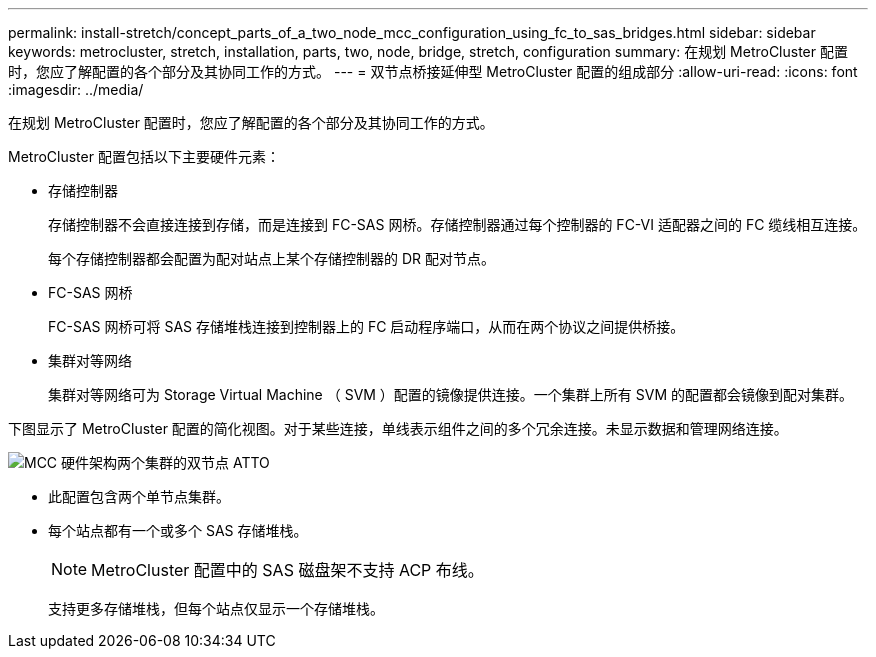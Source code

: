 ---
permalink: install-stretch/concept_parts_of_a_two_node_mcc_configuration_using_fc_to_sas_bridges.html 
sidebar: sidebar 
keywords: metrocluster, stretch, installation, parts, two, node, bridge, stretch, configuration 
summary: 在规划 MetroCluster 配置时，您应了解配置的各个部分及其协同工作的方式。 
---
= 双节点桥接延伸型 MetroCluster 配置的组成部分
:allow-uri-read: 
:icons: font
:imagesdir: ../media/


[role="lead"]
在规划 MetroCluster 配置时，您应了解配置的各个部分及其协同工作的方式。

MetroCluster 配置包括以下主要硬件元素：

* 存储控制器
+
存储控制器不会直接连接到存储，而是连接到 FC-SAS 网桥。存储控制器通过每个控制器的 FC-VI 适配器之间的 FC 缆线相互连接。

+
每个存储控制器都会配置为配对站点上某个存储控制器的 DR 配对节点。

* FC-SAS 网桥
+
FC-SAS 网桥可将 SAS 存储堆栈连接到控制器上的 FC 启动程序端口，从而在两个协议之间提供桥接。

* 集群对等网络
+
集群对等网络可为 Storage Virtual Machine （ SVM ）配置的镜像提供连接。一个集群上所有 SVM 的配置都会镜像到配对集群。



下图显示了 MetroCluster 配置的简化视图。对于某些连接，单线表示组件之间的多个冗余连接。未显示数据和管理网络连接。

image::../media/mcc_hardware_architecture_both_clusters_2_node_atto.gif[MCC 硬件架构两个集群的双节点 ATTO]

* 此配置包含两个单节点集群。
* 每个站点都有一个或多个 SAS 存储堆栈。
+

NOTE: MetroCluster 配置中的 SAS 磁盘架不支持 ACP 布线。

+
支持更多存储堆栈，但每个站点仅显示一个存储堆栈。


